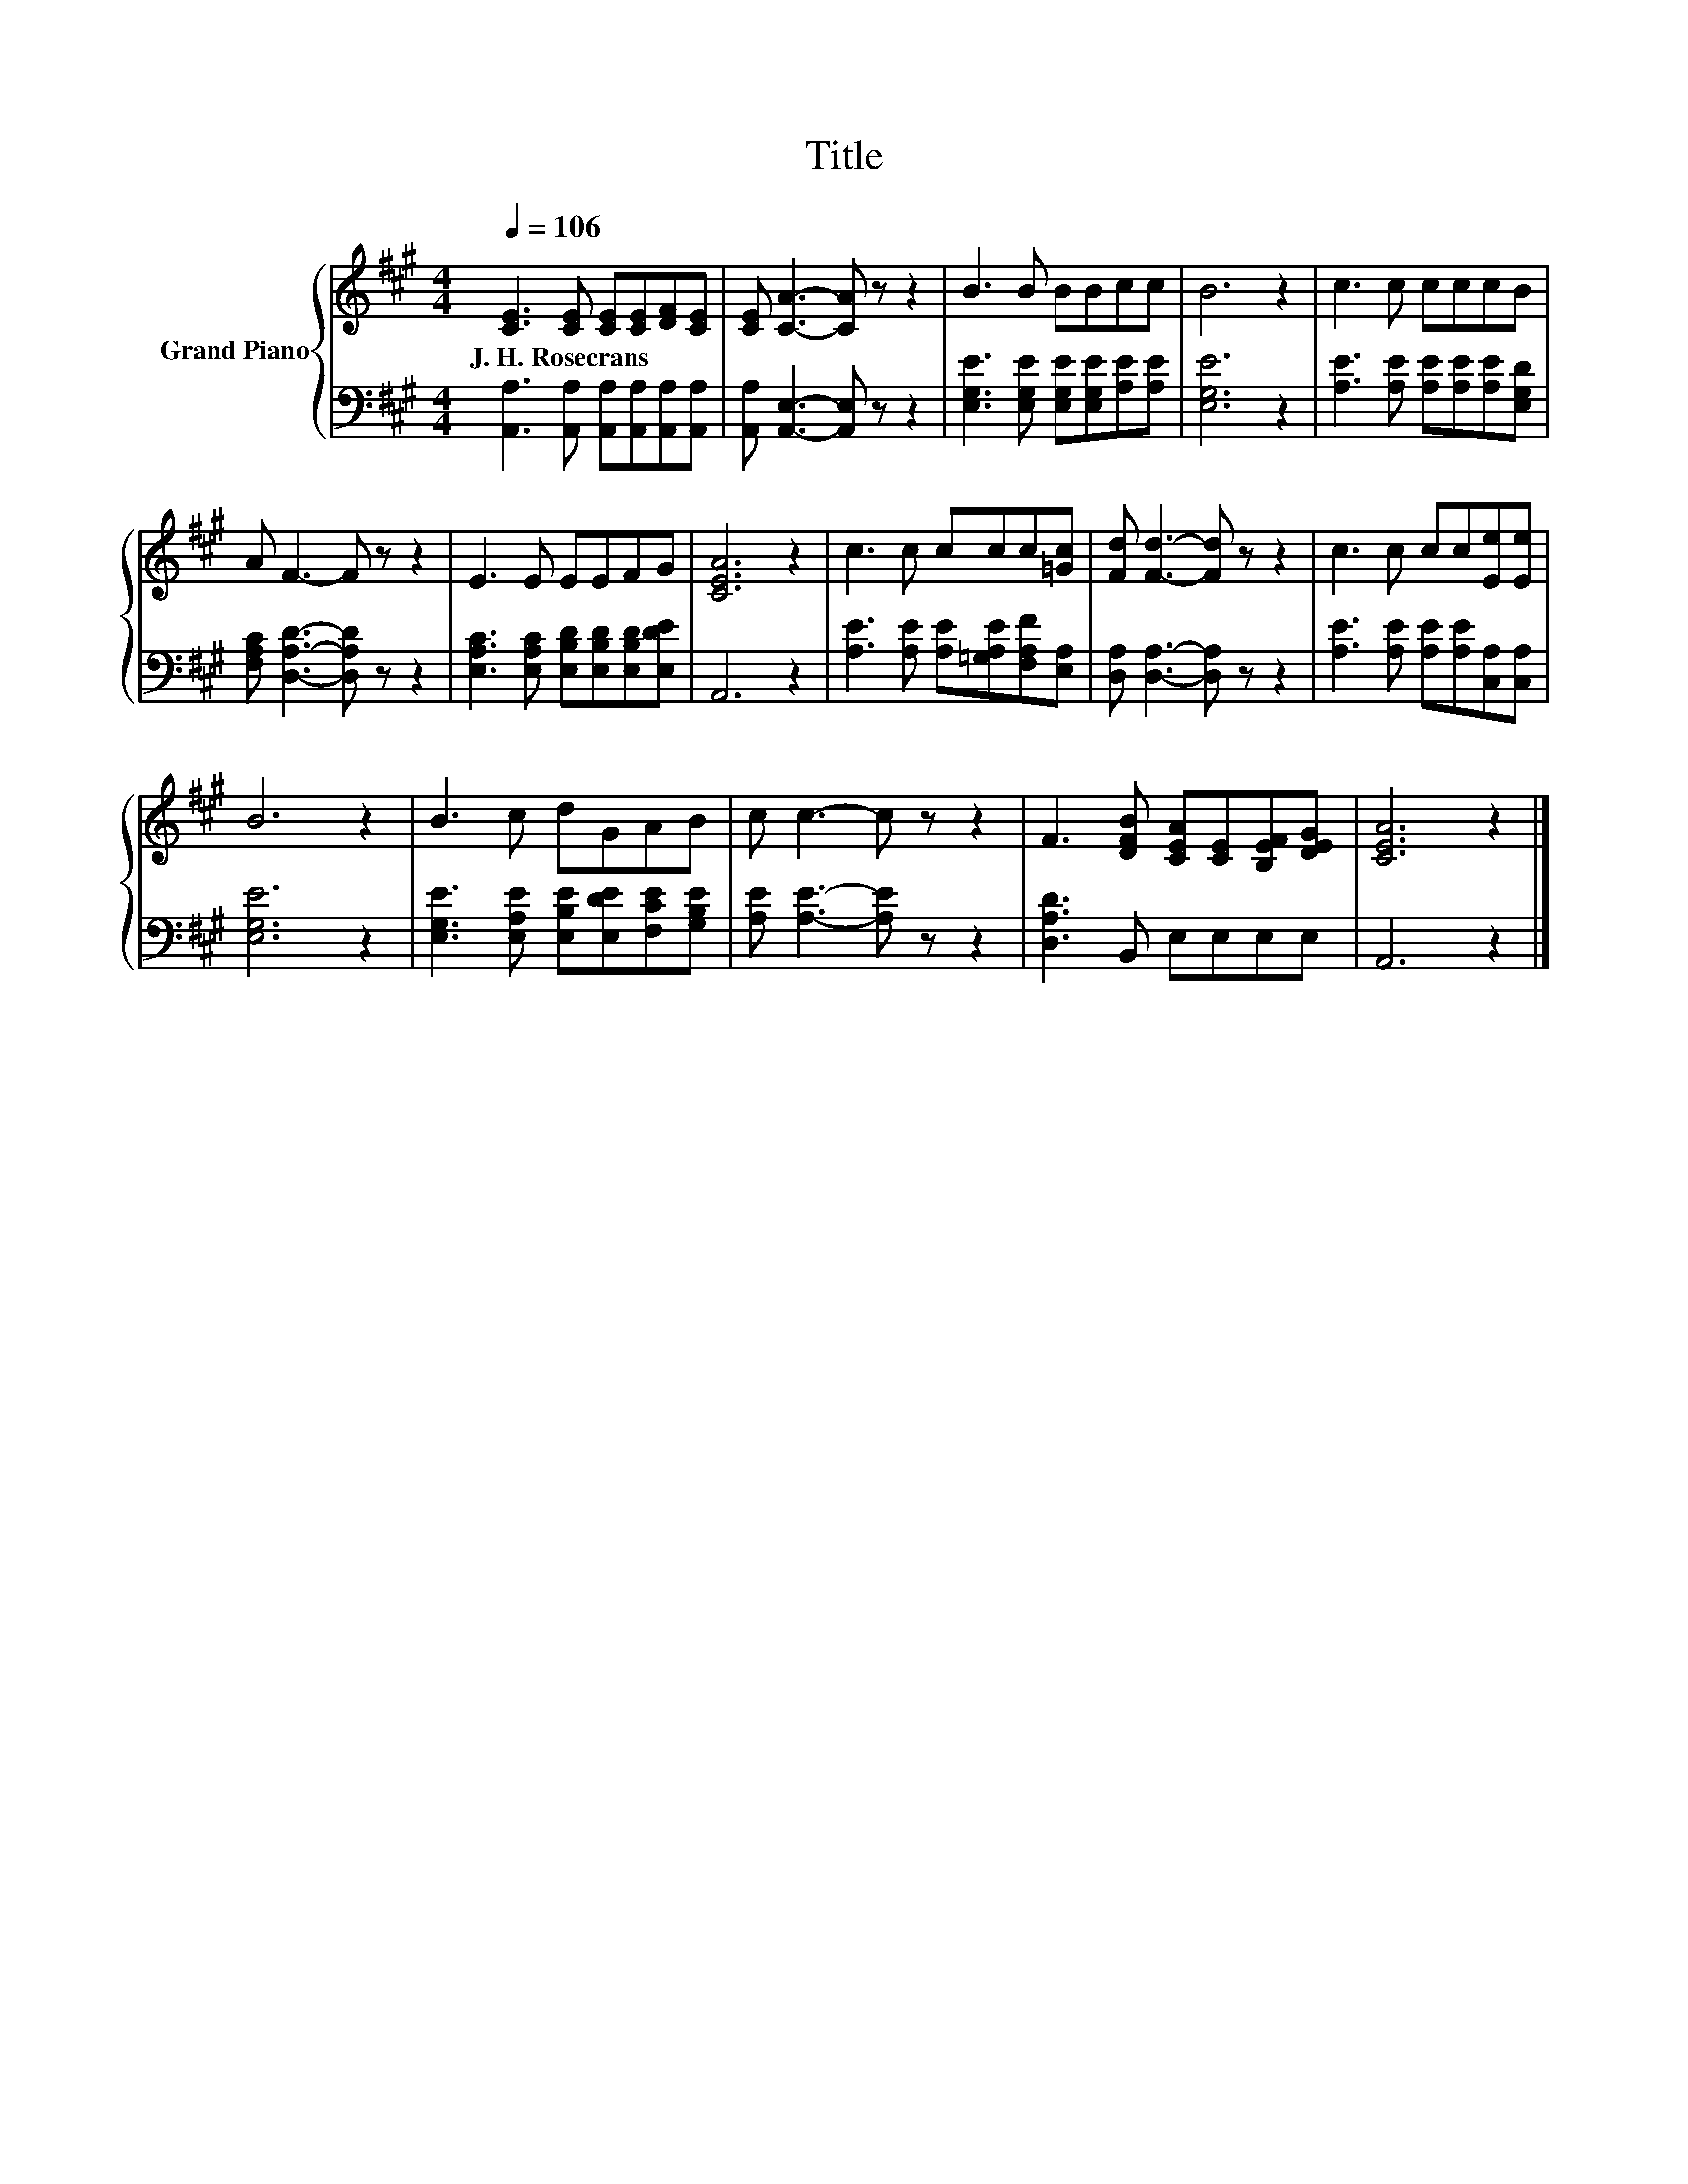 X:1
T:Title
%%score { 1 | 2 }
L:1/8
Q:1/4=106
M:4/4
K:A
V:1 treble nm="Grand Piano"
V:2 bass 
V:1
 [CE]3 [CE] [CE][CE][DF][CE] | [CE] [CA]3- [CA] z z2 | B3 B BBcc | B6 z2 | c3 c cccB | %5
w: J.~H.~Rosecrans * * * * *|||||
 A F3- F z z2 | E3 E EEFG | [CEA]6 z2 | c3 c ccc[=Gc] | [Fd] [Fd]3- [Fd] z z2 | c3 c cc[Ee][Ee] | %11
w: ||||||
 B6 z2 | B3 c dGAB | c c3- c z z2 | F3 [DFB] [CEA][CE][B,EF][DEG] | [CEA]6 z2 |] %16
w: |||||
V:2
 [A,,A,]3 [A,,A,] [A,,A,][A,,A,][A,,A,][A,,A,] | [A,,A,] [A,,E,]3- [A,,E,] z z2 | %2
 [E,G,E]3 [E,G,E] [E,G,E][E,G,E][A,E][A,E] | [E,G,E]6 z2 | [A,E]3 [A,E] [A,E][A,E][A,E][E,G,D] | %5
 [F,A,C] [D,A,D]3- [D,A,D] z z2 | [E,A,C]3 [E,A,C] [E,B,D][E,B,D][E,B,D][E,DE] | A,,6 z2 | %8
 [A,E]3 [A,E] [A,E][=G,A,E][F,A,F][E,A,] | [D,A,] [D,A,]3- [D,A,] z z2 | %10
 [A,E]3 [A,E] [A,E][A,E][C,A,][C,A,] | [E,G,E]6 z2 | [E,G,E]3 [E,A,E] [E,B,E][E,DE][F,CE][G,B,E] | %13
 [A,E] [A,E]3- [A,E] z z2 | [D,A,D]3 B,, E,E,E,E, | A,,6 z2 |] %16

